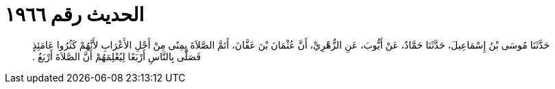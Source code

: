 
= الحديث رقم ١٩٦٦

[quote.hadith]
حَدَّثَنَا مُوسَى بْنُ إِسْمَاعِيلَ، حَدَّثَنَا حَمَّادٌ، عَنْ أَيُّوبَ، عَنِ الزُّهْرِيِّ، أَنَّ عُثْمَانَ بْنَ عَفَّانَ، أَتَمَّ الصَّلاَةَ بِمِنًى مِنْ أَجْلِ الأَعْرَابِ لأَنَّهُمْ كَثُرُوا عَامَئِذٍ فَصَلَّى بِالنَّاسِ أَرْبَعًا لِيُعْلِمَهُمْ أَنَّ الصَّلاَةَ أَرْبَعٌ ‏.‏